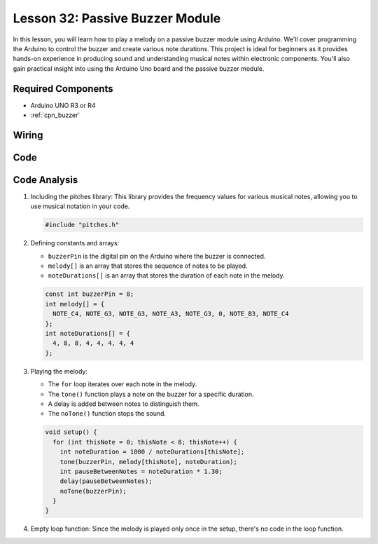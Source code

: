 .. _uno_lesson32_passive_buzzer:

Lesson 32: Passive Buzzer Module
==================================

In this lesson, you will learn how to play a melody on a passive buzzer module using Arduino. We'll cover programming the Arduino to control the buzzer and create various note durations. This project is ideal for beginners as it provides hands-on experience in producing sound and understanding musical notes within electronic components. You'll also gain practical insight into using the Arduino Uno board and the passive buzzer module.

Required Components
---------------------------

* Arduino UNO R3 or R4
* :ref:`cpn_buzzer`

Wiring
---------------------------

.. image:: img/Lesson_32_passive_buzzer_module_uno_bb.png
    :width: 100%


Code
---------------------------

.. raw:: html

    <iframe src=https://create.arduino.cc/editor/sunfounder01/eebc46ab-2a9d-4731-8778-3c8f07b0003b/preview?embed style="height:510px;width:100%;margin:10px 0" frameborder=0></iframe>

Code Analysis
---------------------------

1. Including the pitches library:
   This library provides the frequency values for various musical notes, allowing you to use musical notation in your code.

   .. code-block:: arduino
       
      #include "pitches.h"

2. Defining constants and arrays:

   * ``buzzerPin`` is the digital pin on the Arduino where the buzzer is connected.

   * ``melody[]`` is an array that stores the sequence of notes to be played.

   * ``noteDurations[]`` is an array that stores the duration of each note in the melody.

   .. raw:: html
      
      <br/>

   .. code-block:: arduino
   
      const int buzzerPin = 8;
      int melody[] = {
        NOTE_C4, NOTE_G3, NOTE_G3, NOTE_A3, NOTE_G3, 0, NOTE_B3, NOTE_C4
      };
      int noteDurations[] = {
        4, 8, 8, 4, 4, 4, 4, 4
      };

3. Playing the melody:

   * The ``for`` loop iterates over each note in the melody.

   * The ``tone()`` function plays a note on the buzzer for a specific duration.

   * A delay is added between notes to distinguish them.

   * The ``noTone()`` function stops the sound.

   .. raw:: html
      
      <br/>

   .. code-block:: arduino
   
      void setup() {
        for (int thisNote = 0; thisNote < 8; thisNote++) {
          int noteDuration = 1000 / noteDurations[thisNote];
          tone(buzzerPin, melody[thisNote], noteDuration);
          int pauseBetweenNotes = noteDuration * 1.30;
          delay(pauseBetweenNotes);
          noTone(buzzerPin);
        }
      }

4. Empty loop function:
   Since the melody is played only once in the setup, there's no code in the loop function.
